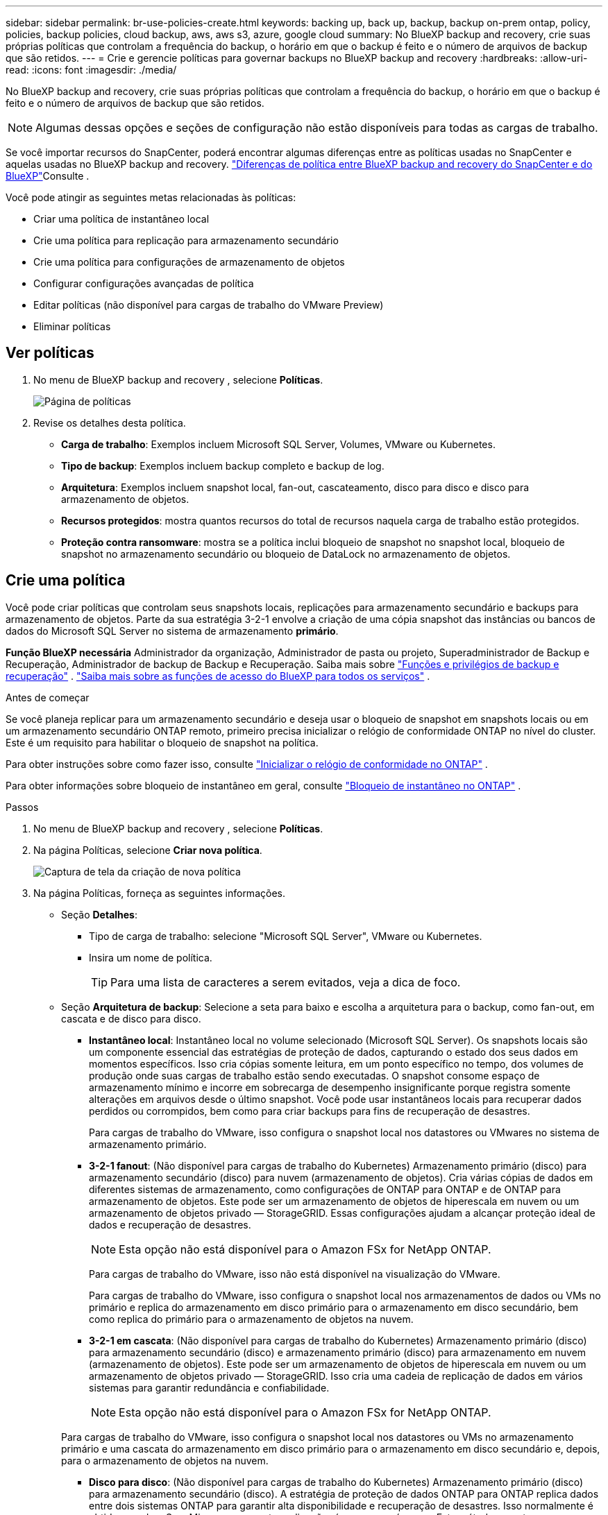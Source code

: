 ---
sidebar: sidebar 
permalink: br-use-policies-create.html 
keywords: backing up, back up, backup, backup on-prem ontap, policy, policies, backup policies, cloud backup, aws, aws s3, azure, google cloud 
summary: No BlueXP backup and recovery, crie suas próprias políticas que controlam a frequência do backup, o horário em que o backup é feito e o número de arquivos de backup que são retidos. 
---
= Crie e gerencie políticas para governar backups no BlueXP backup and recovery
:hardbreaks:
:allow-uri-read: 
:icons: font
:imagesdir: ./media/


[role="lead"]
No BlueXP backup and recovery, crie suas próprias políticas que controlam a frequência do backup, o horário em que o backup é feito e o número de arquivos de backup que são retidos.


NOTE: Algumas dessas opções e seções de configuração não estão disponíveis para todas as cargas de trabalho.

Se você importar recursos do SnapCenter, poderá encontrar algumas diferenças entre as políticas usadas no SnapCenter e aquelas usadas no BlueXP backup and recovery. link:reference-policy-differences-snapcenter.html["Diferenças de política entre BlueXP backup and recovery do SnapCenter e do BlueXP"]Consulte .

Você pode atingir as seguintes metas relacionadas às políticas:

* Criar uma política de instantâneo local
* Crie uma política para replicação para armazenamento secundário
* Crie uma política para configurações de armazenamento de objetos
* Configurar configurações avançadas de política
* Editar políticas (não disponível para cargas de trabalho do VMware Preview)
* Eliminar políticas




== Ver políticas

. No menu de BlueXP backup and recovery , selecione *Políticas*.
+
image:screen-br-policies.png["Página de políticas"]

. Revise os detalhes desta política.
+
** *Carga de trabalho*: Exemplos incluem Microsoft SQL Server, Volumes, VMware ou Kubernetes.
** *Tipo de backup*: Exemplos incluem backup completo e backup de log.
** *Arquitetura*: Exemplos incluem snapshot local, fan-out, cascateamento, disco para disco e disco para armazenamento de objetos.
** *Recursos protegidos*: mostra quantos recursos do total de recursos naquela carga de trabalho estão protegidos.
** *Proteção contra ransomware*: mostra se a política inclui bloqueio de snapshot no snapshot local, bloqueio de snapshot no armazenamento secundário ou bloqueio de DataLock no armazenamento de objetos.






== Crie uma política

Você pode criar políticas que controlam seus snapshots locais, replicações para armazenamento secundário e backups para armazenamento de objetos. Parte da sua estratégia 3-2-1 envolve a criação de uma cópia snapshot das instâncias ou bancos de dados do Microsoft SQL Server no sistema de armazenamento *primário*.

*Função BlueXP necessária* Administrador da organização, Administrador de pasta ou projeto, Superadministrador de Backup e Recuperação, Administrador de backup de Backup e Recuperação. Saiba mais sobre link:reference-roles.html["Funções e privilégios de backup e recuperação"] .  https://docs.netapp.com/us-en/bluexp-setup-admin/reference-iam-predefined-roles.html["Saiba mais sobre as funções de acesso do BlueXP para todos os serviços"^] .

.Antes de começar
Se você planeja replicar para um armazenamento secundário e deseja usar o bloqueio de snapshot em snapshots locais ou em um armazenamento secundário ONTAP remoto, primeiro precisa inicializar o relógio de conformidade ONTAP no nível do cluster. Este é um requisito para habilitar o bloqueio de snapshot na política.

Para obter instruções sobre como fazer isso, consulte  https://docs.netapp.com/us-en/ontap/snaplock/initialize-complianceclock-task.html["Inicializar o relógio de conformidade no ONTAP"^] .

Para obter informações sobre bloqueio de instantâneo em geral, consulte  https://docs.netapp.com/us-en/ontap/snaplock/snapshot-lock-concept.html["Bloqueio de instantâneo no ONTAP"^] .

.Passos
. No menu de BlueXP backup and recovery , selecione *Políticas*.
. Na página Políticas, selecione *Criar nova política*.
+
image:screen-br-policies-new-nodata-vm.png["Captura de tela da criação de nova política"]

. Na página Políticas, forneça as seguintes informações.
+
** Seção *Detalhes*:
+
*** Tipo de carga de trabalho: selecione "Microsoft SQL Server", VMware ou Kubernetes.
*** Insira um nome de política.
+

TIP: Para uma lista de caracteres a serem evitados, veja a dica de foco.



** Seção *Arquitetura de backup*: Selecione a seta para baixo e escolha a arquitetura para o backup, como fan-out, em cascata e de disco para disco.
+
*** *Instantâneo local*: Instantâneo local no volume selecionado (Microsoft SQL Server).  Os snapshots locais são um componente essencial das estratégias de proteção de dados, capturando o estado dos seus dados em momentos específicos.  Isso cria cópias somente leitura, em um ponto específico no tempo, dos volumes de produção onde suas cargas de trabalho estão sendo executadas.  O snapshot consome espaço de armazenamento mínimo e incorre em sobrecarga de desempenho insignificante porque registra somente alterações em arquivos desde o último snapshot.  Você pode usar instantâneos locais para recuperar dados perdidos ou corrompidos, bem como para criar backups para fins de recuperação de desastres.
+
Para cargas de trabalho do VMware, isso configura o snapshot local nos datastores ou VMwares no sistema de armazenamento primário.

*** *3-2-1 fanout*: (Não disponível para cargas de trabalho do Kubernetes) Armazenamento primário (disco) para armazenamento secundário (disco) para nuvem (armazenamento de objetos).  Cria várias cópias de dados em diferentes sistemas de armazenamento, como configurações de ONTAP para ONTAP e de ONTAP para armazenamento de objetos.  Este pode ser um armazenamento de objetos de hiperescala em nuvem ou um armazenamento de objetos privado — StorageGRID.  Essas configurações ajudam a alcançar proteção ideal de dados e recuperação de desastres.
+

NOTE: Esta opção não está disponível para o Amazon FSx for NetApp ONTAP.

+
Para cargas de trabalho do VMware, isso não está disponível na visualização do VMware.

+
Para cargas de trabalho do VMware, isso configura o snapshot local nos armazenamentos de dados ou VMs no primário e replica do armazenamento em disco primário para o armazenamento em disco secundário, bem como replica do primário para o armazenamento de objetos na nuvem.

*** *3-2-1 em cascata*: (Não disponível para cargas de trabalho do Kubernetes) Armazenamento primário (disco) para armazenamento secundário (disco) e armazenamento primário (disco) para armazenamento em nuvem (armazenamento de objetos).  Este pode ser um armazenamento de objetos de hiperescala em nuvem ou um armazenamento de objetos privado — StorageGRID.  Isso cria uma cadeia de replicação de dados em vários sistemas para garantir redundância e confiabilidade.
+

NOTE: Esta opção não está disponível para o Amazon FSx for NetApp ONTAP.

+
Para cargas de trabalho do VMware, isso configura o snapshot local nos datastores ou VMs no armazenamento primário e uma cascata do armazenamento em disco primário para o armazenamento em disco secundário e, depois, para o armazenamento de objetos na nuvem.

*** *Disco para disco*: (Não disponível para cargas de trabalho do Kubernetes) Armazenamento primário (disco) para armazenamento secundário (disco).  A estratégia de proteção de dados ONTAP para ONTAP replica dados entre dois sistemas ONTAP para garantir alta disponibilidade e recuperação de desastres.  Isso normalmente é obtido usando o SnapMirror, que suporta replicação síncrona e assíncrona.  Este método garante que seus dados sejam continuamente atualizados e estejam disponíveis em vários locais, fornecendo proteção robusta contra perda de dados.
+
Para cargas de trabalho do VMware, isso configura o snapshot local nos datastores ou VMwares no sistema de armazenamento primário e, em seguida, replica os dados do sistema de armazenamento em disco primário para o sistema de armazenamento em disco secundário.

*** *Armazenamento de disco para objeto*: Armazenamento primário (disco) para a nuvem (armazenamento de objetos). Isso replica dados de um sistema ONTAP para um sistema de armazenamento de objetos, como AWS S3, Azure Blob Storage ou StorageGRID. Isso normalmente é feito usando o SnapMirror Cloud, que fornece backups incrementais permanentes transferindo apenas os blocos de dados alterados após a transferência da linha de base inicial. Pode ser um armazenamento de objetos em hiperescala na nuvem ou um armazenamento de objetos privado — StorageGRID. Esse método é ideal para retenção e arquivamento de dados a longo prazo, oferecendo uma solução econômica e escalável para proteção de dados.
+
Para cargas de trabalho VMWare, isso configura o snapshot local nos datastores ou VMs no primário e a replicação do armazenamento em disco primário para o armazenamento de objetos na nuvem.

*** *Fanout de disco para disco*: (Não disponível para cargas de trabalho do Kubernetes) Armazenamento primário (disco) para armazenamento secundário (disco) e armazenamento primário (disco) para armazenamento secundário (disco).
+

NOTE: Você pode configurar várias configurações secundárias para a opção de fanout de disco para disco.

+
Para cargas de trabalho do VMware, isso configura o armazenamento em disco primário para o armazenamento em disco secundário e replica o armazenamento em disco primário para o armazenamento em disco secundário.









=== Criar uma política de instantâneo local

Forneça informações para o instantâneo local.

* Selecione a opção *Adicionar agendamento* para selecionar o agendamento ou agendamentos de snapshot. É possível ter no máximo 5 agendamentos.
* *Frequência de snapshot*: Selecione a frequência: horária, diária, semanal, mensal ou anual. A frequência anual não está disponível para cargas de trabalho do Kubernetes.
* *Retenção de instantâneos*: insira o número de instantâneos a serem mantidos.
* *Habilitar backup de log*: (Aplica-se a cargas de trabalho do Microsoft SQL Server.  Não disponível para cargas de trabalho VMware ou Kubernetes) Marque a opção para fazer backup de logs e defina a frequência e a retenção dos backups de log.  Para fazer isso, você já deve ter configurado um backup de log. Ver link:br-start-configure.html["Configurar diretórios de log"] .
* *Provedor*: (somente cargas de trabalho do Kubernetes) Selecione o provedor de armazenamento que hospeda os recursos do aplicativo Kubernetes.
* *Destino de backup*: (somente cargas de trabalho do Kubernetes) Selecione o bucket de armazenamento que hospeda os recursos do aplicativo Kubernetes. As definições de recursos do aplicativo no momento do snapshot são armazenadas neste bucket. Certifique-se de que o bucket esteja acessível dentro do seu ambiente de backup.
* Opcionalmente, selecione *Avançado* à direita do agendamento para definir o rótulo SnapMirror e habilitar o bloqueio de instantâneo (não disponível para cargas de trabalho do Kubernetes).
+
** * Rótulo SnapMirror *: O rótulo serve como um marcador para a transferência de um snapshot especificado, de acordo com as regras de retenção do relacionamento. Adicionar um rótulo a um snapshot o marca como alvo para replicação do SnapMirror .
** *Deslocamento de uma hora*: insira o número de minutos para deslocar o instantâneo do início da hora.  Por exemplo, se você digitar *15*, o instantâneo será tirado 15 minutos após a hora.  Disponível apenas para programações por hora.
** *Ativar horas silenciosas*: selecione se deseja ativar horas silenciosas.  As horas silenciosas são um período durante o qual nenhum instantâneo é tirado, permitindo manutenção ou outras operações sem interferência dos processos de backup.  Isso é útil para reduzir a carga no sistema durante horários de pico de uso ou janelas de manutenção.  Disponível apenas para programações por hora.
** *Ativar bloqueio de instantâneos*: selecione se deseja ativar instantâneos à prova de violação.  Habilitar esta opção garante que os instantâneos não possam ser excluídos ou alterados até que o período de retenção especificado tenha expirado.  Esse recurso, que usa a tecnologia SnapLock , é crucial para proteger seus dados contra ataques de ransomware e garantir a integridade dos dados.
** *Período de bloqueio do snapshot*: insira o número de dias, meses ou anos que você deseja bloquear o snapshot.






=== Crie uma política para configurações secundárias (replicação para armazenamento secundário)

Forneça informações para a replicação para armazenamento secundário.  As informações de agendamento das configurações de instantâneo local aparecem para você nas configurações secundárias.  Essas configurações não estão disponíveis para cargas de trabalho do Kubernetes.

* *Backup*: Selecione a frequência: horária, diária, semanal, mensal ou anual.
* *Destino do backup*: selecione o sistema de destino no armazenamento secundário para o backup.
* *Retenção*: Insira o número de snapshots a serem mantidos.
* *Ativar bloqueio de instantâneos*: selecione se deseja ativar instantâneos à prova de violação.
* *Período de bloqueio do snapshot*: insira o número de dias, meses ou anos que você deseja bloquear o snapshot.
* *Transferência para secundário*:
+
** A opção *Agendamento de transferência ONTAP - Em linha* é selecionada por padrão e indica que os snapshots são transferidos para o sistema de armazenamento secundário imediatamente. Não é necessário agendar o backup.
** Outras opções: Se você escolher uma transferência diferida, as transferências não serão imediatas e você poderá definir um cronograma.


* * Relacionamento secundário do SnapMirror e do SnapVault SMAS*: use relacionamentos secundários do SnapMirror e do SnapVault SMAS para cargas de trabalho do SQL Server.




=== Crie uma política para configurações de armazenamento de objetos

Forneça informações para o backup no armazenamento de objetos. Essas configurações são chamadas de "Configurações de backup" para cargas de trabalho do Kubernetes.


NOTE: Os campos que aparecem diferem dependendo do provedor e da arquitetura selecionada.



==== Crie uma política para armazenamento de objetos da AWS

Insira informações nestes campos:

* *Provedor*: Selecione *AWS*.
* *Conta AWS*: Selecione a conta AWS.
* *Destino de backup*: Selecione um destino de armazenamento de objetos S3 registrado. Certifique-se de que o destino esteja acessível no seu ambiente de backup.
* *Espaço IP*: Selecione o espaço IP a ser usado para as operações de backup. Isso é útil se você tiver vários espaços IP e quiser controlar qual deles será usado para backups.
* *Configurações de agendamento*: Selecione o agendamento definido para os snapshots locais. Você pode remover um agendamento, mas não pode adicionar um, pois os agendamentos são definidos de acordo com os agendamentos de snapshots locais.
* *Cópias de retenção*: insira o número de instantâneos a serem mantidos.
* *Executar em*: Escolha o agendamento de transferência ONTAP para fazer backup de dados no armazenamento de objetos.
* *Distribua seus backups em camadas do armazenamento de objetos para o armazenamento de arquivo*: se você optar por dividir os backups em camadas para o armazenamento de arquivo (por exemplo, AWS Glacier), selecione a opção de camada e o número de dias para arquivamento.
* *Habilitar verificação de integridade*: (Não disponível para cargas de trabalho do Kubernetes) Selecione se deseja habilitar verificações de integridade (bloqueio de snapshot) no armazenamento de objetos. Isso garante que os backups sejam válidos e possam ser restaurados com sucesso. A frequência da verificação de integridade é definida como 7 dias por padrão. Para proteger seus backups contra modificações ou exclusões, selecione a opção *Verificação de integridade*. A verificação ocorre apenas no snapshot mais recente. Você pode habilitar ou desabilitar as verificações de integridade no snapshot mais recente.




==== Crie uma política para armazenamento de objetos do Microsoft Azure

Insira informações nestes campos:

* *Provedor*: Selecione *Azure*.
* *Assinatura do Azure*: selecione a assinatura do Azure entre as descobertas.
* *Grupo de recursos do Azure*: selecione o grupo de recursos do Azure entre os descobertos.
* *Destino de backup*: Selecione um destino de armazenamento de objetos registrado. Certifique-se de que o destino esteja acessível no seu ambiente de backup.
* *Espaço IP*: Selecione o espaço IP a ser usado para as operações de backup. Isso é útil se você tiver vários espaços IP e quiser controlar qual deles será usado para backups.
* *Configurações de agendamento*: Selecione o agendamento definido para os snapshots locais. Você pode remover um agendamento, mas não pode adicionar um, pois os agendamentos são definidos de acordo com os agendamentos de snapshots locais.
* *Cópias de retenção*: insira o número de instantâneos a serem mantidos.
* *Executar em*: Escolha o agendamento de transferência ONTAP para fazer backup de dados no armazenamento de objetos.
* *Organize seus backups em camadas do armazenamento de objetos para o armazenamento de arquivamento*: se você optar por organizar os backups em camadas para o armazenamento de arquivamento, selecione a opção de camada e o número de dias para arquivamento.
* *Habilitar verificação de integridade*: (Não disponível para cargas de trabalho do Kubernetes) Selecione se deseja habilitar verificações de integridade (bloqueio de snapshot) no armazenamento de objetos. Isso garante que os backups sejam válidos e possam ser restaurados com sucesso. A frequência da verificação de integridade é definida como 7 dias por padrão. Para proteger seus backups contra modificações ou exclusões, selecione a opção *Verificação de integridade*. A verificação ocorre apenas no snapshot mais recente. Você pode habilitar ou desabilitar as verificações de integridade no snapshot mais recente.




==== Crie uma política para armazenamento de objetos StorageGRID

Insira informações nestes campos:

* *Fornecedor*: Selecione *StorageGRID*.
* * Credenciais do StorageGRID *: Selecione as credenciais do StorageGRID entre as descobertas. Essas credenciais são usadas para acessar o sistema de armazenamento de objetos do StorageGRID e foram inseridas na opção Configurações.
* *Destino de backup*: Selecione um destino de armazenamento de objetos S3 registrado. Certifique-se de que o destino esteja acessível no seu ambiente de backup.
* *Espaço IP*: Selecione o espaço IP a ser usado para as operações de backup. Isso é útil se você tiver vários espaços IP e quiser controlar qual deles será usado para backups.
* *Configurações de agendamento*: Selecione o agendamento definido para os snapshots locais. Você pode remover um agendamento, mas não pode adicionar um, pois os agendamentos são definidos de acordo com os agendamentos de snapshots locais.
* *Cópias de retenção*: insira o número de instantâneos a serem mantidos para cada frequência.
* *Cronograma de transferência para armazenamento de objetos*: (Não disponível para cargas de trabalho do Kubernetes) Escolha o cronograma de transferência ONTAP para fazer backup de dados no armazenamento de objetos.
* *Habilitar verificação de integridade*: (Não disponível para cargas de trabalho do Kubernetes) Selecione se deseja habilitar verificações de integridade (bloqueio de snapshot) no armazenamento de objetos. Isso garante que os backups sejam válidos e possam ser restaurados com sucesso. A frequência da verificação de integridade é definida como 7 dias por padrão. Para proteger seus backups contra modificações ou exclusões, selecione a opção *Verificação de integridade*. A verificação ocorre apenas no snapshot mais recente. Você pode habilitar ou desabilitar as verificações de integridade no snapshot mais recente.
* *Coloque seus backups em camadas do armazenamento de objetos para o armazenamento de arquivamento*: (Não disponível para cargas de trabalho do Kubernetes) Se você optar por dividir os backups em camadas para o armazenamento de arquivamento, selecione a opção de camada e o número de dias para arquivamento.




=== Configurar configurações avançadas na política

Opcionalmente, você pode definir configurações avançadas na política. Essas configurações estão disponíveis para todas as arquiteturas de backup, incluindo snapshots locais, replicação para armazenamento secundário e backups para armazenamento de objetos. Essas configurações não estão disponíveis para cargas de trabalho do Kubernetes.

image:screen-br-policies-advanced.png["Captura de tela de configurações avançadas para políticas de BlueXP backup and recovery"]

.Passos
. No menu de BlueXP backup and recovery , selecione *Políticas*.
. Na página Políticas, selecione *Criar nova política*.
. Na seção Configurações *Política > Avançado*, selecione a seta para baixo e selecione a opção.
. Forneça as seguintes informações:
+
** *Backup somente cópia*: escolha o backup somente cópia (um tipo de backup do Microsoft SQL Server) que permite fazer backup dos seus recursos usando outro aplicativo de backup.
** *Configurações do grupo de disponibilidade*: Selecione réplicas de backup preferenciais ou especifique uma réplica específica. Esta configuração é útil se você tiver um grupo de disponibilidade do SQL Server e quiser controlar qual réplica será usada para backups.
** *Taxa máxima de transferência*: Para não definir um limite para o uso da largura de banda, selecione *Ilimitado*. Se desejar limitar a taxa de transferência, selecione *Limitado* e selecione a largura de banda de rede entre 1 e 1.000 Mbps alocada para carregar backups no armazenamento de objetos. Por padrão, o ONTAP pode usar uma quantidade ilimitada de largura de banda para transferir os dados de backup dos volumes no ambiente de trabalho para o armazenamento de objetos. Se você notar que o tráfego de backup está afetando as cargas de trabalho normais dos usuários, considere diminuir a quantidade de largura de banda de rede usada durante a transferência.
** *Repetições de backup*: (Não aplicável às cargas de trabalho do VMware Preview) Para repetir a tarefa em caso de falha ou interrupção, selecione *Ativar repetições de tarefa durante falha*.  Insira o número máximo de tentativas de snapshot e backup, bem como o intervalo de tempo para novas tentativas.  A recontagem deve ser inferior a 10.  Esta configuração é útil se você quiser garantir que o trabalho de backup seja repetido em caso de falha ou interrupção.
+

TIP: Se a frequência do snapshot for definida como 1 hora, o atraso máximo, juntamente com a contagem de novas tentativas, não deverá exceder 45 minutos.

** *Habilitar snapshot consistente com VM*: (Aplica-se somente a cargas de trabalho VMware) Selecione se deseja habilitar snapshots consistentes com VM.  Isso garante que os instantâneos recém-criados sejam consistentes com o estado da máquina virtual no momento do instantâneo.  Isso é útil para garantir que os backups possam ser restaurados com sucesso e que os dados estejam em um estado consistente.  Isso não se aplica a instantâneos existentes.




* *Verificação de ransomware*: selecione se deseja habilitar a verificação de ransomware em cada bucket.  Isso requer bloqueio do DataLock no armazenamento de objetos.  Insira a frequência da verificação em dias.  Esta opção se aplica ao armazenamento de objetos da AWS e do Microsoft Azure.  Observe que esta opção pode incorrer em custos adicionais, dependendo do provedor de nuvem.


* *Verificação de backup*: (Não aplicável às cargas de trabalho do VMware Preview) Selecione se deseja habilitar a verificação de backup e se deseja fazê-lo imediatamente ou mais tarde.  Esse recurso garante que os backups sejam válidos e possam ser restaurados com sucesso.  Recomendamos que você habilite esta opção para garantir a integridade dos seus backups.  Por padrão, a verificação de backup é executada no armazenamento secundário, se o armazenamento secundário estiver configurado.  Se o armazenamento secundário não estiver configurado, a verificação de backup será executada a partir do armazenamento primário.
+
image:screen-br-policies-advanced-more-backup-verification.png["Captura de tela das configurações de verificação de backup para políticas de BlueXP backup and recovery"]

+
Além disso, configure as seguintes opções:

+
** Verificação *Diária*, *Semanal*, *Mensal* ou *Anual*: Se você escolher *Mais tarde* como verificação de backup, selecione a frequência da verificação. Isso garante que os backups sejam verificados regularmente quanto à integridade e possam ser restaurados com sucesso.
** *Etiquetas de backup*: Insira uma etiqueta para o backup. Esta etiqueta é usada para identificar o backup no sistema e pode ser útil para rastrear e gerenciar backups.
** *Verificação de consistência do banco de dados*: (Não aplicável às cargas de trabalho do VMware Preview) Selecione se deseja habilitar as verificações de consistência do banco de dados.  Esta opção garante que os bancos de dados estejam em um estado consistente antes do backup ser feito, o que é crucial para garantir a integridade dos dados.
** *Verificar backups de log*: (Não aplicável às cargas de trabalho do VMware Preview) Selecione se deseja verificar os backups de log.  Selecione o servidor de verificação.  Se você escolher disco para disco ou 3-2-1, selecione também o local de armazenamento de verificação.  Esta opção garante que os backups de log sejam válidos e possam ser restaurados com sucesso, o que é importante para manter a integridade dos seus bancos de dados.


* *Rede*: Selecione a interface de rede a ser usada para as operações de backup. Isso é útil se você tiver várias interfaces de rede e quiser controlar qual delas será usada para backups.
+
** *Espaço IP*: Selecione o espaço IP a ser usado para as operações de backup. Isso é útil se você tiver vários espaços IP e quiser controlar qual deles será usado para backups.
** *Configuração de endpoint privado*: Se você estiver usando um endpoint privado para o armazenamento de objetos, selecione a configuração de endpoint privado a ser usada para as operações de backup. Isso é útil se você quiser garantir que os backups sejam transferidos com segurança por uma conexão de rede privada.


* *Notificação*: Selecione se deseja habilitar notificações por e-mail para operações de backup. Isso é útil se você quiser ser notificado quando uma operação de backup for iniciada, concluída ou falhar.
* *Discos independentes*: (Aplicável às cargas de trabalho do VMware Preview) Marque esta opção para incluir no backup quaisquer armazenamentos de dados com discos independentes que contenham dados temporários.  Um disco independente é um disco de VM que não está incluído em snapshots do VMware.


* * Formato SnapMirror e snapshot*: Opcionalmente, insira seu próprio nome de snapshot em uma política que controla os backups para cargas de trabalho do Microsoft SQL Server.  Insira o formato e o texto personalizado.  Se você optar por fazer backup no armazenamento secundário, também poderá adicionar um prefixo e sufixo de volume do SnapMirror .
+
image:screen-br-sql-policy-create-advanced-snapmirror.png["Captura de tela das configurações de formato SnapMirror e snapshot para políticas de BlueXP backup and recovery"]





== Editar uma política

Você pode editar a arquitetura de backup, a frequência de backup, a política de retenção e outras configurações de uma política.


NOTE: Este recurso não está disponível para cargas de trabalho do VMware Preview.

Você pode adicionar outro nível de proteção ao editar uma política, mas não pode remover um nível de proteção. Por exemplo, se a política estiver protegendo apenas snapshots locais, você poderá adicionar replicação ao armazenamento secundário ou backups ao armazenamento de objetos. Se você tiver snapshots e replicação locais, poderá adicionar armazenamento de objetos. No entanto, se você tiver snapshots, replicação e armazenamento de objetos locais, não poderá remover nenhum desses níveis.

Se estiver editando uma política que faz backup no armazenamento de objetos, você pode habilitar o arquivamento.

Se você importou recursos do SnapCenter, poderá encontrar algumas diferenças entre as políticas usadas no SnapCenter e aquelas usadas no BlueXP backup and recovery. link:reference-policy-differences-snapcenter.html["Diferenças de política entre BlueXP backup and recovery do SnapCenter e do BlueXP"]Consulte .

.Função BlueXP necessária
Administrador da organização ou administrador da pasta ou do projeto.  https://docs.netapp.com/us-en/bluexp-setup-admin/reference-iam-predefined-roles.html["Saiba mais sobre as funções de acesso do BlueXP para todos os serviços"^] .

.Passos
. No BlueXP, vá em *Proteção* > *Backup e recuperação*.
. Selecione a aba *Políticas*.
. Selecione a política que você deseja editar.
. Selecione as *Ações* image:icon-action.png["Ícone ações"] ícone e selecione *Editar*.




== Eliminar uma política

Você pode excluir uma política se não precisar mais dela.


TIP: Não é possível excluir uma política associada a uma carga de trabalho.

.Passos
. No BlueXP, vá em *Proteção* > *Backup e recuperação*.
. Selecione a aba *Políticas*.
. Selecione a política que você deseja excluir.
. Selecione as *Ações* image:icon-action.png["Ícone ações"] ícone e selecione *Excluir*.
. Revise as informações na caixa de diálogo de confirmação e selecione *Excluir*.

